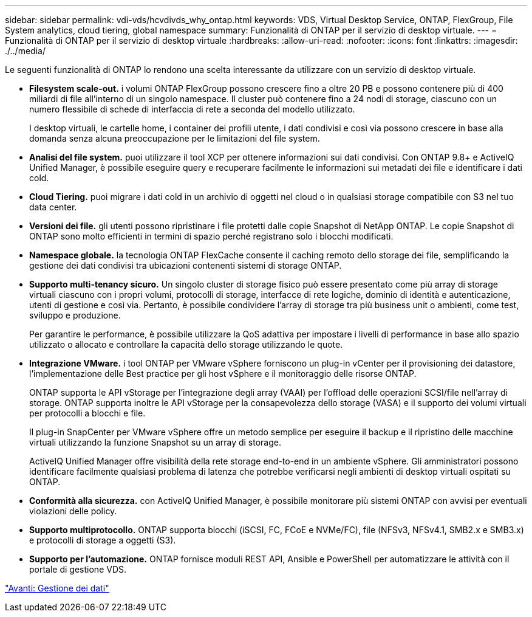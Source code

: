---
sidebar: sidebar 
permalink: vdi-vds/hcvdivds_why_ontap.html 
keywords: VDS, Virtual Desktop Service, ONTAP, FlexGroup, File System analytics, cloud tiering, global namespace 
summary: Funzionalità di ONTAP per il servizio di desktop virtuale. 
---
= Funzionalità di ONTAP per il servizio di desktop virtuale
:hardbreaks:
:allow-uri-read: 
:nofooter: 
:icons: font
:linkattrs: 
:imagesdir: ./../media/


[role="lead"]
Le seguenti funzionalità di ONTAP lo rendono una scelta interessante da utilizzare con un servizio di desktop virtuale.

* *Filesystem scale-out.* i volumi ONTAP FlexGroup possono crescere fino a oltre 20 PB e possono contenere più di 400 miliardi di file all'interno di un singolo namespace. Il cluster può contenere fino a 24 nodi di storage, ciascuno con un numero flessibile di schede di interfaccia di rete a seconda del modello utilizzato.
+
I desktop virtuali, le cartelle home, i container dei profili utente, i dati condivisi e così via possono crescere in base alla domanda senza alcuna preoccupazione per le limitazioni del file system.

* *Analisi del file system.* puoi utilizzare il tool XCP per ottenere informazioni sui dati condivisi. Con ONTAP 9.8+ e ActiveIQ Unified Manager, è possibile eseguire query e recuperare facilmente le informazioni sui metadati dei file e identificare i dati cold.
* *Cloud Tiering.* puoi migrare i dati cold in un archivio di oggetti nel cloud o in qualsiasi storage compatibile con S3 nel tuo data center.
* *Versioni dei file.* gli utenti possono ripristinare i file protetti dalle copie Snapshot di NetApp ONTAP. Le copie Snapshot di ONTAP sono molto efficienti in termini di spazio perché registrano solo i blocchi modificati.
* *Namespace globale.* la tecnologia ONTAP FlexCache consente il caching remoto dello storage dei file, semplificando la gestione dei dati condivisi tra ubicazioni contenenti sistemi di storage ONTAP.
* *Supporto multi-tenancy sicuro.* Un singolo cluster di storage fisico può essere presentato come più array di storage virtuali ciascuno con i propri volumi, protocolli di storage, interfacce di rete logiche, dominio di identità e autenticazione, utenti di gestione e così via. Pertanto, è possibile condividere l'array di storage tra più business unit o ambienti, come test, sviluppo e produzione.
+
Per garantire le performance, è possibile utilizzare la QoS adattiva per impostare i livelli di performance in base allo spazio utilizzato o allocato e controllare la capacità dello storage utilizzando le quote.

* *Integrazione VMware.* i tool ONTAP per VMware vSphere forniscono un plug-in vCenter per il provisioning dei datastore, l'implementazione delle Best practice per gli host vSphere e il monitoraggio delle risorse ONTAP.
+
ONTAP supporta le API vStorage per l'integrazione degli array (VAAI) per l'offload delle operazioni SCSI/file nell'array di storage. ONTAP supporta inoltre le API vStorage per la consapevolezza dello storage (VASA) e il supporto dei volumi virtuali per protocolli a blocchi e file.

+
Il plug-in SnapCenter per VMware vSphere offre un metodo semplice per eseguire il backup e il ripristino delle macchine virtuali utilizzando la funzione Snapshot su un array di storage.

+
ActiveIQ Unified Manager offre visibilità della rete storage end-to-end in un ambiente vSphere. Gli amministratori possono identificare facilmente qualsiasi problema di latenza che potrebbe verificarsi negli ambienti di desktop virtuali ospitati su ONTAP.

* *Conformità alla sicurezza.* con ActiveIQ Unified Manager, è possibile monitorare più sistemi ONTAP con avvisi per eventuali violazioni delle policy.
* *Supporto multiprotocollo.* ONTAP supporta blocchi (iSCSI, FC, FCoE e NVMe/FC), file (NFSv3, NFSv4.1, SMB2.x e SMB3.x) e protocolli di storage a oggetti (S3).
* *Supporto per l'automazione.* ONTAP fornisce moduli REST API, Ansible e PowerShell per automatizzare le attività con il portale di gestione VDS.


link:hcvdivds_data_management.html["Avanti: Gestione dei dati"]
